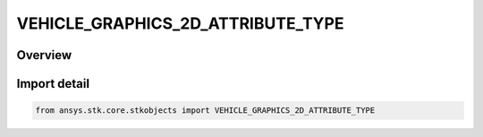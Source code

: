 VEHICLE_GRAPHICS_2D_ATTRIBUTE_TYPE
==================================

.. py:class:: ansys.stk.core.stkobjects.VEHICLE_GRAPHICS_2D_ATTRIBUTE_TYPE

   IntEnum


.. py:currentmodule:: VEHICLE_GRAPHICS_2D_ATTRIBUTE_TYPE

Overview
--------

.. tab-set::

    .. tab-item:: Members
        
        .. list-table::
            :header-rows: 0
            :widths: auto

            * - :py:attr:`~UNKNOWN`
              - Unknown.

            * - :py:attr:`~ACCESS`
              - Display based on access periods.

            * - :py:attr:`~BASIC`
              - Basic display.

            * - :py:attr:`~CUSTOM`
              - Display based on custom intervals.

            * - :py:attr:`~REAL_TIME`
              - Display based on real time data state.

            * - :py:attr:`~TIME_COMPONENTS`
              - Display based on Timeline events, intervals, time arrays, interval lists and interval collections.


Import detail
-------------

.. code-block:: python

    from ansys.stk.core.stkobjects import VEHICLE_GRAPHICS_2D_ATTRIBUTE_TYPE


